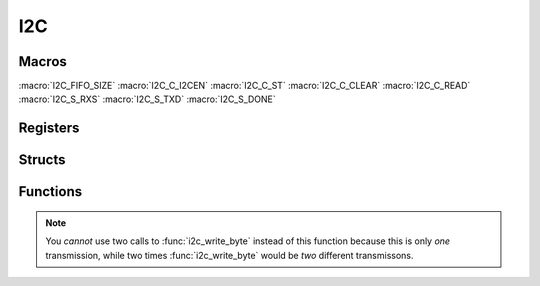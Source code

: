 .. index::
    single: I2C

***
I2C
***

Macros
======

.. macro:: I2C_OFFSET_0

    ::

        0x205000

.. macro:: I2C_OFFSET_1

    ::

        0x804000

    The BCM2835/6/7 has three BSC (I2C) controllers, from which only one is
    connected to the I2C pins. The older Pis (where the last four digits
    of the revision number are less than :code:`0004`) have BSC0 connected to
    the pins, all the other BSC1. The configure script tries to read the
    :code:`/proc/cpuinfo` file, which includes the revision number, and than
    defines :code:`USE_I2C_BUS_0` accordingly. See :doc:`install`

.. macro:: I2C_SIZE

    This macro holds the size of the I2C registers which needs to be mapped.
    It has the value :code:`0x18`

:macro:`I2C_FIFO_SIZE`
:macro:`I2C_C_I2CEN`
:macro:`I2C_C_ST`
:macro:`I2C_C_CLEAR`
:macro:`I2C_C_READ`
:macro:`I2C_S_RXS`
:macro:`I2C_S_TXD`
:macro:`I2C_S_DONE`

Registers
=========

.. var:: volatile uint32_t *i2c_base_ptr

    This pointer points, when mapped, to the base of the I2C registers.

.. type:: struct i2c_register_map

    This struct maps the registers of the BSC controller.
    The names of the struct members correspond to the registers
    from the Datasheet_::

        struct i2c_register_map {
            uint32_t C;
            uint32_t S;
            uint32_t DLEN;
            uint32_t A;
            uint32_t FIFO;
            uint32_t DIV;
            uint32_t DEL;
            uint32_t CLKT;
        };

.. macro:: I2C

    ::

        #define I2C ((volatile struct i2c_register_map *)i2c_base_ptr)

    By using this macro, the registers of the I2C can be accessed like this
    :code:`I2C->FIFO`.

Structs
=======

.. type:: i2c_config_t

    This struct is used to configure the I2C controller::

        typedef struct {
            uint8_t addr: 7;
            uint16_t div;
            uint16_t clkstr;
        } i2c_config_t;

    .. member:: uint8_t addr: 7

        This member holds the address of the I2C device that should be contacted.
        I2C addresses have a length of seven bits.

    .. member:: uint16_t div

        This member sets the clock divider for the BSC controller.

        .. note:: The clock source is the core clock with a frequency, \
            according to the Datasheet_, of :code:`150 MHz` and \
            according to `this file`_ and other sources of :code:`250 MHz`. \
            When I tested the clock speed of I2C and SPI with a logic analyzer, \
            it seems that :code:`250 MHz` **is correct** \
            (at least for the Raspberry Pi Zero I use).

    .. member:: uint16_t clkstr

        This member sets the clock stretch timeout (or delay). This means that
        the master will wait :code:`clkstr` cycles after the rising clock edge
        for the slave to respond. After this the timeout flag is set.

Functions
=========

.. function:: uint32_t * i2c_map(void)

    This function maps the I2C registers. It calls :func:`peripheral_map` with
    the values :code:`I2C_OFFSET` and :macro:`I2C_SIZE`. :code:`I2C_OFFSET` is
    defined in :code:`i2c.c`.

.. function:: void i2c_unmap(void)

    This function unmaps the I2C registers.

.. function:: void i2c_configure(i2c_config_t *config)

    This function configures the BSC controller with the :type:`i2c_config_t`
    pointed to by :code:`config`.

.. function:: void i2c_start(void)

    Starts the BSC controller and clears the flag register.

.. function:: void i2c_stop(void)

    Disables the BSC controller.

.. function:: void i2c_write_byte(uint8_t byte)

    Write a :code:`byte` of data.

.. function:: uint8_t i2c_read_byte(void)

    This function receives a :code:`byte` of data and returns it.

.. function:: void i2c_write_data(const uint8_t *data, uint16_t length)

    This function writes :code:`length` bytes of data pointed to by :code:`data`.

.. function:: void i2c_read_data(uint8_t *data, uint16_t length)

    This function receives :code:`length` bytes of data and writes them to
    the array :code:`data`.

.. function:: void i2c_write_register(uint8_t reg, uint8_t data)

    This function writes to bytes of data. First :code:`reg` and then
    :code:`data`.

.. note:: You *cannot* use two calls to :func:`i2c_write_byte` instead of this \
    function because this is only *one* transmission, while two times \
    :func:`i2c_write_byte` would be *two* different transmissons.

.. function:: uint8_t i2c_read_register(uint8_t reg)

    In contrast to :func:`i2c_write_register` you *can* use a call to
    :func:`i2c_write_byte` and to :func:`i2c_read_byte`. This is because
    I2C needs to make two transmissions anyway to change the read / write bit.


.. _Datasheet: https://www.raspberrypi.org/documentation/hardware/raspberrypi/bcm2835/BCM2835-ARM-Peripherals.pdf
.. _this file: https://github.com/bootc/linux/blob/073993b3f3e23fb8d376f9e159eee410968e0c57/arch/arm/mach-bcm2708/bcm2708.c#L208
